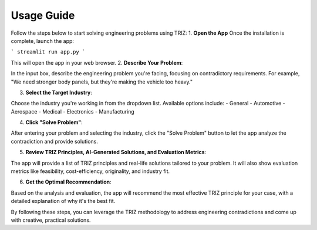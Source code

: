 Usage Guide 
============

Follow the steps below to start solving engineering problems using TRIZ:
1. **Open the App**  
Once the installation is complete, launch the app:

```
streamlit run app.py
```

This will open the app in your web browser.
2. **Describe Your Problem**:

In the input box, describe the engineering problem you're facing, focusing on contradictory requirements. For example, "We need stronger body panels, but they're making the vehicle too heavy."

3. **Select the Target Industry**:

Choose the industry you're working in from the dropdown list. Available options include:
- General
- Automotive
- Aerospace
- Medical
- Electronics
- Manufacturing

4. **Click "Solve Problem"**:

After entering your problem and selecting the industry, click the "Solve Problem" button to let the app analyze the contradiction and provide solutions.

5. **Review TRIZ Principles, AI-Generated Solutions, and Evaluation Metrics**:

The app will provide a list of TRIZ principles and real-life solutions tailored to your problem. It will also show evaluation metrics like feasibility, cost-efficiency, originality, and industry fit.

6. **Get the Optimal Recommendation**:

Based on the analysis and evaluation, the app will recommend the most effective TRIZ principle for your case, with a detailed explanation of why it's the best fit.

By following these steps, you can leverage the TRIZ methodology to address engineering contradictions and come up with creative, practical solutions.
